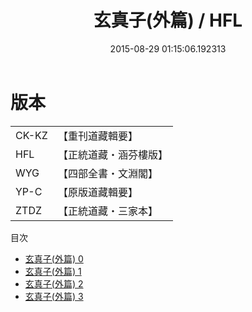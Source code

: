 #+TITLE: 玄真子(外篇) / HFL

#+DATE: 2015-08-29 01:15:06.192313
* 版本
 |     CK-KZ|【重刊道藏輯要】|
 |       HFL|【正統道藏・涵芬樓版】|
 |       WYG|【四部全書・文淵閣】|
 |      YP-C|【原版道藏輯要】|
 |      ZTDZ|【正統道藏・三家本】|
目次
 - [[file:KR5d0052_000.txt][玄真子(外篇) 0]]
 - [[file:KR5d0052_001.txt][玄真子(外篇) 1]]
 - [[file:KR5d0052_002.txt][玄真子(外篇) 2]]
 - [[file:KR5d0052_003.txt][玄真子(外篇) 3]]
